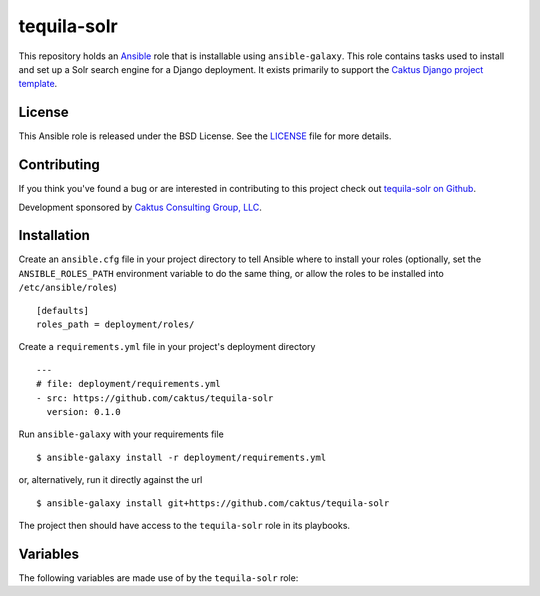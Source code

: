 tequila-solr
============

This repository holds an `Ansible <http://www.ansible.com/home>`_ role
that is installable using ``ansible-galaxy``.  This role contains
tasks used to install and set up a Solr search engine for a Django
deployment.  It exists primarily to support the `Caktus Django project
template <https://github.com/caktus/django-project-template>`_.


License
-------

This Ansible role is released under the BSD License.  See the `LICENSE
<https://github.com/caktus/tequila-solr/blob/master/LICENSE>`_ file
for more details.


Contributing
------------

If you think you've found a bug or are interested in contributing to
this project check out `tequila-solr on Github
<https://github.com/caktus/tequila-solr>`_.

Development sponsored by `Caktus Consulting Group, LLC
<http://www.caktusgroup.com/services>`_.


Installation
------------

Create an ``ansible.cfg`` file in your project directory to tell
Ansible where to install your roles (optionally, set the
``ANSIBLE_ROLES_PATH`` environment variable to do the same thing, or
allow the roles to be installed into ``/etc/ansible/roles``) ::

    [defaults]
    roles_path = deployment/roles/

Create a ``requirements.yml`` file in your project's deployment
directory ::

    ---
    # file: deployment/requirements.yml
    - src: https://github.com/caktus/tequila-solr
      version: 0.1.0

Run ``ansible-galaxy`` with your requirements file ::

    $ ansible-galaxy install -r deployment/requirements.yml

or, alternatively, run it directly against the url ::

    $ ansible-galaxy install git+https://github.com/caktus/tequila-solr

The project then should have access to the ``tequila-solr`` role in
its playbooks.


Variables
---------

The following variables are made use of by the ``tequila-solr``
role:

